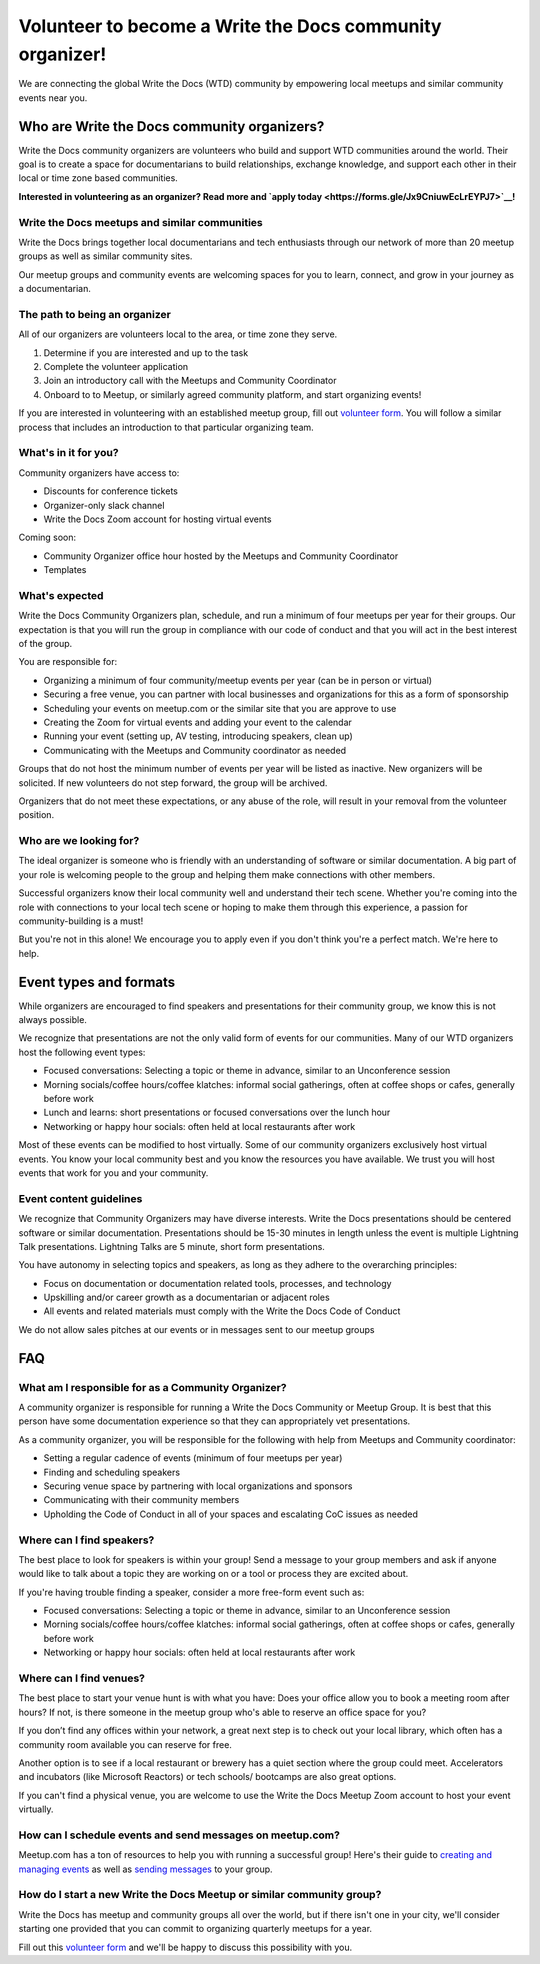 Volunteer to become a Write the Docs community organizer!
=========================================================

We are connecting the global Write the Docs (WTD) community by empowering local meetups and similar community events near you.

Who are Write the Docs community organizers?
--------------------------------------------

Write the Docs community organizers are volunteers who build and support WTD communities around the world. Their goal is to create a space for documentarians to build relationships, exchange knowledge, and support each other in their local or time zone based communities.

**Interested in volunteering as an organizer? Read more and `apply today <https://forms.gle/Jx9CniuwEcLrEYPJ7>`__!**

Write the Docs meetups and similar communities
^^^^^^^^^^^^^^^^^^^^^^^^^^^^^^^^^^^^^^^^^^^^^^

Write the Docs brings together local documentarians and tech enthusiasts through our network of more than 20 meetup groups as well as similar community sites.

Our meetup groups and community events are welcoming spaces for you to learn, connect, and grow in your journey as a documentarian.


The path to being an organizer
^^^^^^^^^^^^^^^^^^^^^^^^^^^^^^

All of our organizers are volunteers local to the area, or time zone they serve.

1. Determine if you are interested and up to the task
2. Complete the volunteer application
3. Join an introductory call with the Meetups and Community Coordinator
4. Onboard to to Meetup, or similarly agreed community platform, and start organizing events!

If you are interested in volunteering with an established meetup group, fill out `volunteer form <https://forms.gle/DG8FagKdNgAFtEb47>`__. You will follow a similar process that includes an introduction to that particular organizing team.

What's in it for you?
^^^^^^^^^^^^^^^^^^^^^

Community organizers have access to:

- Discounts for conference tickets
- Organizer-only slack channel
- Write the Docs Zoom account for hosting virtual events

Coming soon:

- Community Organizer office hour hosted by the Meetups and Community Coordinator
- Templates

What's expected
^^^^^^^^^^^^^^^

Write the Docs Community Organizers plan, schedule, and run a minimum of four meetups per year for their groups. Our expectation is that you will run the group in compliance with our code of conduct and that you will act in the best interest of the group.

You are responsible for:

- Organizing a minimum of four community/meetup events per year (can be in person or virtual)
- Securing a free venue, you can partner with local businesses and organizations for this as a form of sponsorship
- Scheduling your events on meetup.com or the similar site that you are approve to use
- Creating the Zoom for virtual events and adding your event to the calendar
- Running your event (setting up, AV testing, introducing speakers, clean up)
- Communicating with the Meetups and Community coordinator as needed

Groups that do not host the minimum number of events per year will be listed as inactive. New organizers will be solicited. If new volunteers do not step forward, the group will be archived.

Organizers that do not meet these expectations, or any abuse of the role, will result in your removal from the volunteer position.

Who are we looking for?
^^^^^^^^^^^^^^^^^^^^^^^

The ideal organizer is someone who is friendly with an understanding of software or similar documentation. A big part of your role is welcoming people to the group and helping them make connections with other members. 

Successful organizers know their local community well and understand their tech scene. Whether you're coming into the role with connections to your local tech scene or hoping to make them through this experience, a passion for community-building is a must!

But you're not in this alone! We encourage you to apply even if you don't think you're a perfect match. We're here to help.

Event types and formats
-----------------------

While organizers are encouraged to find speakers and presentations for their community group, we know this is not always possible.

We recognize that presentations are not the only valid form of events for our communities. Many of our WTD organizers host the following event types:

- Focused conversations: Selecting a topic or theme in advance, similar to an Unconference session
- Morning socials/coffee hours/coffee klatches: informal social gatherings, often at coffee shops or cafes, generally before work
- Lunch and learns: short presentations or focused conversations over the lunch hour
- Networking or happy hour socials: often held at local restaurants after work

Most of these events can be modified to host virtually. Some of our community organizers exclusively host virtual events. You know your local community best and you know the resources you have available. We trust you will host events that work for you and your community.

Event content guidelines
^^^^^^^^^^^^^^^^^^^^^^^^

We recognize that Community Organizers may have diverse interests. Write the Docs presentations should be centered software or similar documentation. Presentations should be 15-30 minutes in length unless the event is multiple Lightning Talk presentations. Lightning Talks are 5 minute, short form presentations.

You have autonomy in selecting topics and speakers, as long as they adhere to the overarching principles:

- Focus on documentation or documentation related tools, processes, and technology
- Upskilling and/or career growth as a documentarian or adjacent roles
- All events and related materials must comply with the Write the Docs Code of Conduct

We do not allow sales pitches at our events or in messages sent to our meetup groups

FAQ
---

What am I responsible for as a Community Organizer?
^^^^^^^^^^^^^^^^^^^^^^^^^^^^^^^^^^^^^^^^^^^^^^^^^^^

A community organizer is responsible for running a Write the Docs Community or Meetup Group. It is best that this person have some documentation experience so that they can appropriately vet presentations.

As a community organizer, you will be responsible for the following with help from Meetups and Community coordinator:

- Setting a regular cadence of events (minimum of four meetups per year)
- Finding and scheduling speakers
- Securing venue space by partnering with local organizations and sponsors
- Communicating with their community members
- Upholding the Code of Conduct in all of your spaces and escalating CoC issues as needed

Where can I find speakers?
^^^^^^^^^^^^^^^^^^^^^^^^^^

The best place to look for speakers is within your group! Send a message to your group members and ask if anyone would like to talk about a topic they are working on or a tool or process they are excited about.

If you're having trouble finding a speaker, consider a more free-form event such as:

- Focused conversations: Selecting a topic or theme in advance, similar to an Unconference session
- Morning socials/coffee hours/coffee klatches: informal social gatherings, often at coffee shops or cafes, generally before work
- Networking or happy hour socials: often held at local restaurants after work

Where can I find venues?
^^^^^^^^^^^^^^^^^^^^^^^^

The best place to start your venue hunt is with what you have: Does your office allow you to book a meeting room after hours? If not, is there someone in the meetup group who's able to reserve an office space for you?

If you don’t find any offices within your network, a great next step is to check out your local library, which often has a community room available you can reserve for free.

Another option is to see if a local restaurant or brewery has a quiet section where the group could meet. Accelerators and incubators (like Microsoft Reactors) or tech schools/ bootcamps are also great options.

If you can't find a physical venue, you are welcome to use the Write the Docs Meetup Zoom account to host your event virtually.

How can I schedule events and send messages on meetup.com?
^^^^^^^^^^^^^^^^^^^^^^^^^^^^^^^^^^^^^^^^^^^^^^^^^^^^^^^^^^

Meetup.com has a ton of resources to help you with running a successful group! Here's their guide to `creating and managing events <https://help.meetup.com/hc/en-us/sections/360004946011-Creating-and-managing-events>`__ as well as `sending messages <https://help.meetup.com/hc/en-us/sections/360004927072-Messages>`__ to your group.

How do I start a new Write the Docs Meetup or similar community group?
^^^^^^^^^^^^^^^^^^^^^^^^^^^^^^^^^^^^^^^^^^^^^^^^^^^^^^^^^^^^^^^^^^^^^^

Write the Docs has meetup and community groups all over the world, but if there isn't one in your city, we'll consider starting one provided that you can commit to organizing quarterly meetups for a year.

Fill out this `volunteer form <https://forms.gle/Jx9CniuwEcLrEYPJ7>`__ and we'll be happy to discuss this possibility with you.
